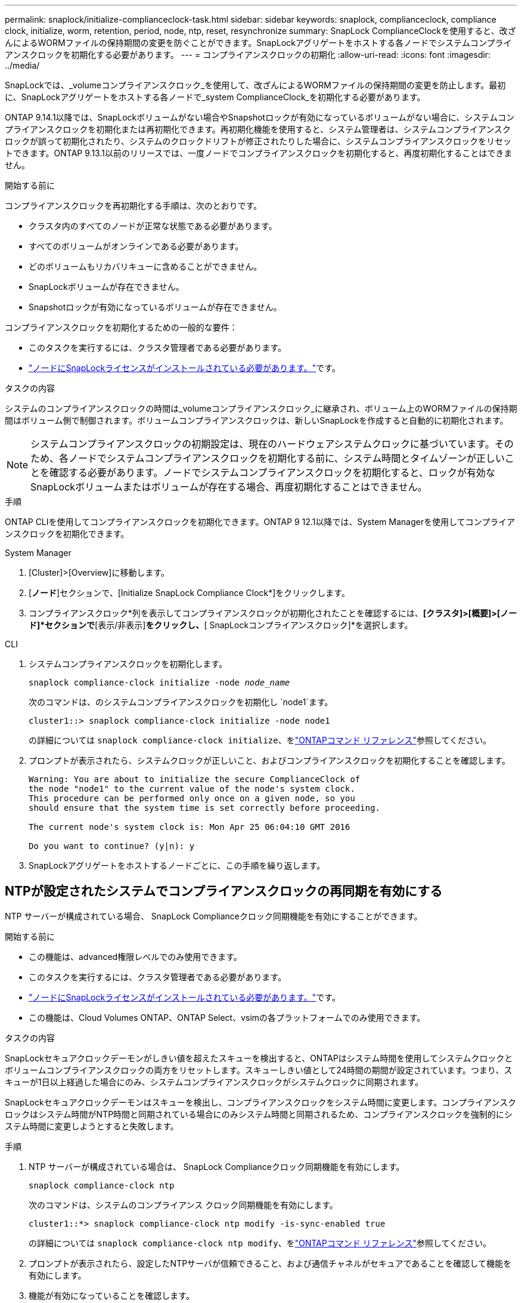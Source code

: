 ---
permalink: snaplock/initialize-complianceclock-task.html 
sidebar: sidebar 
keywords: snaplock, complianceclock, compliance clock, initialize, worm, retention, period, node, ntp, reset, resynchronize 
summary: SnapLock ComplianceClockを使用すると、改ざんによるWORMファイルの保持期間の変更を防ぐことができます。SnapLockアグリゲートをホストする各ノードでシステムコンプライアンスクロックを初期化する必要があります。 
---
= コンプライアンスクロックの初期化
:allow-uri-read: 
:icons: font
:imagesdir: ../media/


[role="lead"]
SnapLockでは、_volumeコンプライアンスクロック_を使用して、改ざんによるWORMファイルの保持期間の変更を防止します。最初に、SnapLockアグリゲートをホストする各ノードで_system ComplianceClock_を初期化する必要があります。

ONTAP 9.14.1以降では、SnapLockボリュームがない場合やSnapshotロックが有効になっているボリュームがない場合に、システムコンプライアンスクロックを初期化または再初期化できます。再初期化機能を使用すると、システム管理者は、システムコンプライアンスクロックが誤って初期化されたり、システムのクロックドリフトが修正されたりした場合に、システムコンプライアンスクロックをリセットできます。ONTAP 9.13.1以前のリリースでは、一度ノードでコンプライアンスクロックを初期化すると、再度初期化することはできません。

.開始する前に
コンプライアンスクロックを再初期化する手順は、次のとおりです。

* クラスタ内のすべてのノードが正常な状態である必要があります。
* すべてのボリュームがオンラインである必要があります。
* どのボリュームもリカバリキューに含めることができません。
* SnapLockボリュームが存在できません。
* Snapshotロックが有効になっているボリュームが存在できません。


コンプライアンスクロックを初期化するための一般的な要件：

* このタスクを実行するには、クラスタ管理者である必要があります。
* link:../system-admin/install-license-task.html["ノードにSnapLockライセンスがインストールされている必要があります。"]です。


.タスクの内容
システムのコンプライアンスクロックの時間は_volumeコンプライアンスクロック_に継承され、ボリューム上のWORMファイルの保持期間はボリューム側で制御されます。ボリュームコンプライアンスクロックは、新しいSnapLockを作成すると自動的に初期化されます。

[NOTE]
====
システムコンプライアンスクロックの初期設定は、現在のハードウェアシステムクロックに基づいています。そのため、各ノードでシステムコンプライアンスクロックを初期化する前に、システム時間とタイムゾーンが正しいことを確認する必要があります。ノードでシステムコンプライアンスクロックを初期化すると、ロックが有効なSnapLockボリュームまたはボリュームが存在する場合、再度初期化することはできません。

====
.手順
ONTAP CLIを使用してコンプライアンスクロックを初期化できます。ONTAP 9 12.1以降では、System Managerを使用してコンプライアンスクロックを初期化できます。

[role="tabbed-block"]
====
.System Manager
--
. [Cluster]>[Overview]に移動します。
. [*ノード*]セクションで、[Initialize SnapLock Compliance Clock*]をクリックします。
. コンプライアンスクロック*列を表示してコンプライアンスクロックが初期化されたことを確認するには、*[クラスタ]>[概要]>[ノード]*セクションで*[表示/非表示]*をクリックし、*[ SnapLockコンプライアンスクロック]*を選択します。


--
--
.CLI
. システムコンプライアンスクロックを初期化します。
+
`snaplock compliance-clock initialize -node _node_name_`

+
次のコマンドは、のシステムコンプライアンスクロックを初期化し `node1`ます。

+
[listing]
----
cluster1::> snaplock compliance-clock initialize -node node1
----
+
の詳細については `snaplock compliance-clock initialize`、をlink:https://docs.netapp.com/us-en/ontap-cli/snaplock-compliance-clock-initialize.html["ONTAPコマンド リファレンス"^]参照してください。

. プロンプトが表示されたら、システムクロックが正しいこと、およびコンプライアンスクロックを初期化することを確認します。
+
[listing]
----
Warning: You are about to initialize the secure ComplianceClock of
the node "node1" to the current value of the node's system clock.
This procedure can be performed only once on a given node, so you
should ensure that the system time is set correctly before proceeding.

The current node's system clock is: Mon Apr 25 06:04:10 GMT 2016

Do you want to continue? (y|n): y
----
. SnapLockアグリゲートをホストするノードごとに、この手順を繰り返します。


--
====


== NTPが設定されたシステムでコンプライアンスクロックの再同期を有効にする

NTP サーバーが構成されている場合、 SnapLock Complianceクロック同期機能を有効にすることができます。

.開始する前に
* この機能は、advanced権限レベルでのみ使用できます。
* このタスクを実行するには、クラスタ管理者である必要があります。
* link:../system-admin/install-license-task.html["ノードにSnapLockライセンスがインストールされている必要があります。"]です。
* この機能は、Cloud Volumes ONTAP、ONTAP Select、vsimの各プラットフォームでのみ使用できます。


.タスクの内容
SnapLockセキュアクロックデーモンがしきい値を超えたスキューを検出すると、ONTAPはシステム時間を使用してシステムクロックとボリュームコンプライアンスクロックの両方をリセットします。スキューしきい値として24時間の期間が設定されています。つまり、スキューが1日以上経過した場合にのみ、システムコンプライアンスクロックがシステムクロックに同期されます。

SnapLockセキュアクロックデーモンはスキューを検出し、コンプライアンスクロックをシステム時間に変更します。コンプライアンスクロックはシステム時間がNTP時間と同期されている場合にのみシステム時間と同期されるため、コンプライアンスクロックを強制的にシステム時間に変更しようとすると失敗します。

.手順
. NTP サーバーが構成されている場合は、 SnapLock Complianceクロック同期機能を有効にします。
+
`snaplock compliance-clock ntp`

+
次のコマンドは、システムのコンプライアンス クロック同期機能を有効にします。

+
[listing]
----
cluster1::*> snaplock compliance-clock ntp modify -is-sync-enabled true
----
+
の詳細については `snaplock compliance-clock ntp modify`、をlink:https://docs.netapp.com/us-en/ontap-cli/snaplock-compliance-clock-ntp-modify.html["ONTAPコマンド リファレンス"^]参照してください。

. プロンプトが表示されたら、設定したNTPサーバが信頼できること、および通信チャネルがセキュアであることを確認して機能を有効にします。
. 機能が有効になっていることを確認します。
+
`snaplock compliance-clock ntp show`

+
次のコマンドは、システムのコンプライアンス クロック同期機能が有効になっているかどうかを確認します。

+
[listing]
----
cluster1::*> snaplock compliance-clock ntp show

Enable clock sync to NTP system time: true
----
+
の詳細については `snaplock compliance-clock ntp show`、をlink:https://docs.netapp.com/us-en/ontap-cli/snaplock-compliance-clock-ntp-show.html["ONTAPコマンド リファレンス"^]参照してください。


